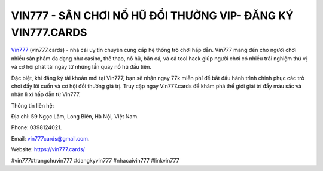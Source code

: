 VIN777 - SÂN CHƠI NỔ HŨ ĐỔI THƯỞNG VIP- ĐĂNG KÝ VIN777.CARDS
===================================

`Vin777 <https://vin777.cards/>`_ (vin777.cards) - nhà cái uy tín chuyên cung cấp hệ thống trò chơi hấp dẫn. Vin777 mang đến cho người chơi nhiều sản phẩm đa dạng như casino, thể thao, nổ hũ, bắn cá, và cả tool hack giúp người chơi có nhiều trải nghiệm thú vị và cơ hội phát tài ngay từ những lần quay nổ hũ đầu tiên. 

Đặc biệt, khi đăng ký tài khoản mới tại Vin777, bạn sẽ nhận ngay 77k miễn phí để bắt đầu hành trình chinh phục các trò chơi đầy lôi cuốn và cơ hội đổi thưởng giá trị. Truy cập ngay Vin777.cards để khám phá thế giới giải trí đầy màu sắc và nhận lì xì hấp dẫn từ Vin777.

Thông tin liên hệ: 

Địa chỉ: 59 Ngọc Lâm, Long Biên, Hà Nội, Việt Nam. 

Phone: 0398124021. 

Email: vin777cards@gmail.com. 

Website: https://vin777.cards/

#vin777#trangchuvin777 #dangkyvin777 #nhacaivin777 #linkvin777
